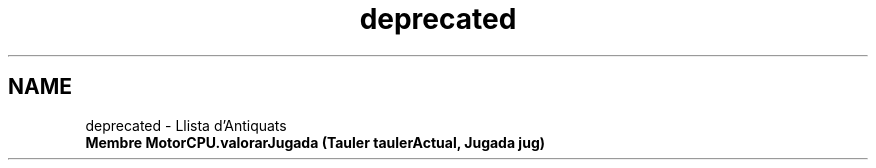 .TH "deprecated" 3 "Dl Jun 1 2020" "Version v3" "Escacs" \" -*- nroff -*-
.ad l
.nh
.SH NAME
deprecated \- Llista d'Antiquats 

.IP "\fBMembre \fBMotorCPU\&.valorarJugada\fP (\fBTauler\fP taulerActual, \fBJugada\fP jug)\fP" 1c
 
.PP

